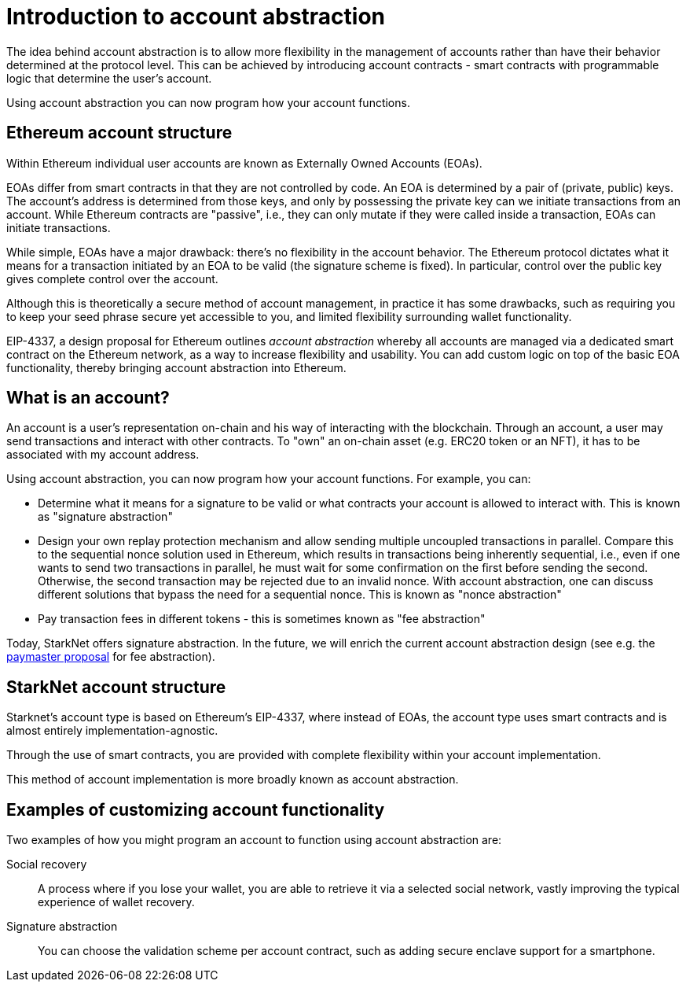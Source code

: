 [id="account_abstraction"]
= Introduction to account abstraction

The idea behind account abstraction is to allow more flexibility in the management of accounts rather than have their behavior determined at the protocol level. This can be achieved by introducing account contracts - smart contracts with programmable logic that determine the user's account.

Using account abstraction you can now program how your account functions. 

[id="ethereum_account_structure"]
== Ethereum account structure

Within Ethereum individual user accounts are known as Externally Owned Accounts (EOAs). 

EOAs differ from smart contracts in that they are not controlled by code. An EOA is determined by a pair of (private, public) keys. The account's address is determined from those keys, and only by possessing the private key can we initiate transactions from an account. While Ethereum contracts are "passive", i.e., they can only mutate if they were called inside a transaction, EOAs can initiate transactions.

While simple, EOAs have a major drawback: there's no flexibility in the account behavior. The Ethereum protocol dictates what it means for a transaction initiated by an EOA to be valid (the signature scheme is fixed). In particular, control over the public key gives complete control over the account.

Although this is theoretically a secure method of account management, in practice it has some drawbacks, such as requiring you to keep your seed phrase secure yet accessible to you, and limited flexibility surrounding wallet functionality.

EIP-4337, a design proposal for Ethereum outlines _account abstraction_ whereby all accounts are managed via a dedicated smart contract on the Ethereum network, as a way to increase flexibility and usability. You can add custom logic on top of the basic EOA functionality, thereby bringing account abstraction into Ethereum.

[id="what_is_an_account"]
== What is an account?

An account is a user's representation on-chain and his way of interacting with the blockchain. Through an account, a user may send transactions and interact with other contracts. To "own" an on-chain asset (e.g. ERC20 token or an NFT), it has to be associated with my account address.

Using account abstraction, you can now program how your account functions. For example, you can:

*   Determine what it means for a signature to be valid or what contracts your account is allowed to interact with. This is known as "signature abstraction"

*   Design your own replay protection mechanism and allow sending multiple uncoupled transactions in parallel. Compare this to the sequential nonce solution used in Ethereum, which results in transactions being inherently sequential, i.e., even if one wants to send two transactions in parallel, he must wait for some confirmation on the first before sending the second. Otherwise, the second transaction may be rejected due to an invalid nonce. With account abstraction, one can discuss different solutions that bypass the need for a sequential nonce. This is known as "nonce abstraction"

*   Pay transaction fees in different tokens - this is sometimes known as "fee abstraction"

Today, StarkNet offers signature abstraction. In the future, we will enrich the current account abstraction design (see e.g. the https://community.starknet.io/t/starknet-account-abstraction-model-part-1/781[paymaster proposal] for fee abstraction).

[id="starknet_account_structure"]
== StarkNet account structure

Starknet's account type is based on Ethereum's EIP-4337, where instead of EOAs, the account type uses smart contracts and is almost entirely implementation-agnostic. 

Through the use of smart contracts, you are provided with complete flexibility within your account implementation.

This method of account implementation is more broadly known as account abstraction.

[id="examples"]
== Examples of customizing account functionality

Two examples of how you might program an account to function using account abstraction are:

Social recovery:: A process where if you lose your wallet, you are able to retrieve it via a selected social network, vastly improving the typical experience of wallet recovery.

Signature abstraction:: You can choose the validation scheme per account contract, such as adding secure enclave support for a smartphone.
